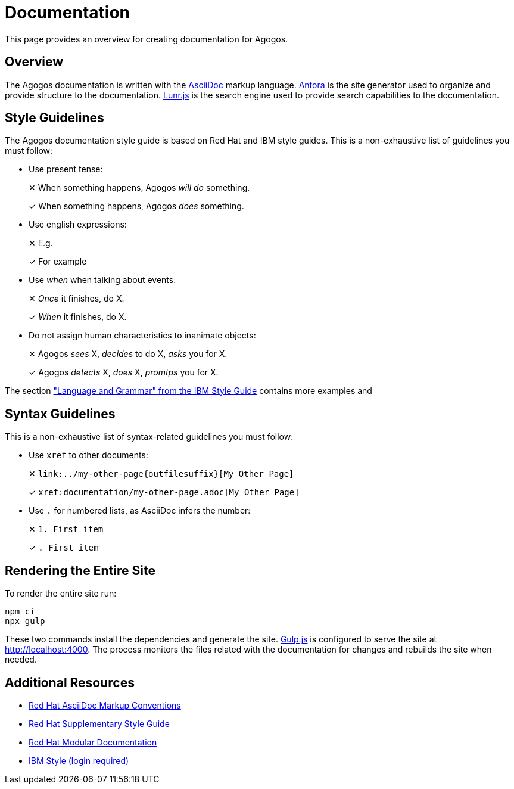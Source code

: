 = Documentation

This page provides an overview for creating documentation for Agogos.

== Overview
The Agogos documentation is written with the
link:https://asciidoc.org/[AsciiDoc]
markup language.
link:https://antora.org/[Antora]
is the site generator used to organize and provide structure to the
documentation.
link:https://lunrjs.com/[Lunr.js]
is the search engine used to provide search capabilities to the documentation.

== Style Guidelines
The Agogos documentation style guide is based on Red{nbsp}Hat and IBM style guides.
This is a non-exhaustive list of guidelines you must follow:

* Use present tense:
+
✕ When something happens, Agogos _will do_ something.
+
✓ When something happens, Agogos _does_ something.

* Use english expressions:
+
✕ E.g.
+
✓ For example

* Use _when_ when talking about events:
+
✕ _Once_ it finishes, do X.
+
✓ _When_ it finishes, do X.

* Do not assign human characteristics to inanimate objects:
+
✕ Agogos  _sees_ X, _decides_ to do X, _asks_ you for X.
+
✓ Agogos _detects_ X, _does_ X, _promtps_ you for X.

The section
link:https://www.ibm.com/docs/en/ibm-style?topic=language-grammar["Language and Grammar" from the IBM Style Guide]
contains more examples and

== Syntax Guidelines
This is a non-exhaustive list of syntax-related guidelines you must follow:

* Use `xref` to other documents:
+
✕ `++link:../my-other-page{outfilesuffix}[My Other Page]++`
+
✓  `++xref:documentation/my-other-page.adoc[My Other Page]++`

* Use `.` for numbered lists, as AsciiDoc infers the number:
+
✕ `++1. First item++`
+
✓ `++. First item++`


== Rendering the Entire Site
To render the entire site run:

----
npm ci
npx gulp
----

These two commands install the dependencies and generate the site.
link:https://gulpjs.com/[Gulp.js]
is configured to serve the site at http://localhost:4000. The process monitors
the files related with the documentation for changes and rebuilds the site when
needed.

== Additional Resources
* link:https://redhat-documentation.github.io/asciidoc-markup-conventions/[Red{nbsp}Hat AsciiDoc Markup Conventions]
* link:https://redhat-documentation.github.io/supplementary-style-guide/[Red{nbsp}Hat Supplementary Style Guide]
* link:https://redhat-documentation.github.io/modular-docs/[Red{nbsp}Hat Modular Documentation]
* link:https://www.ibm.com/docs/en/ibm-style[IBM Style (login required)]
